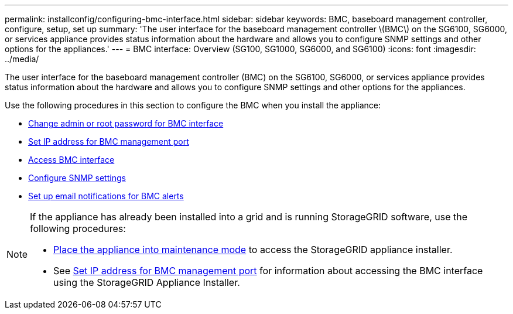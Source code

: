 ---
permalink: installconfig/configuring-bmc-interface.html
sidebar: sidebar
keywords: BMC, baseboard management controller, configure, setup, set up
summary: 'The user interface for the baseboard management controller \(BMC\) on the SG6100, SG6000, or services appliance provides status information about the hardware and allows you to configure SNMP settings and other options for the appliances.'
---
= BMC interface: Overview (SG100, SG1000, SG6000, and SG6100)
:icons: font
:imagesdir: ../media/

[.lead]
The user interface for the baseboard management controller (BMC) on the SG6100, SG6000, or services appliance provides status information about the hardware and allows you to configure SNMP settings and other options for the appliances.

Use the following procedures in this section to configure the BMC when you install the appliance:

* link:../installconfig/changing-root-password-for-bmc-interface.html[Change admin or root password for BMC interface]
* link:../installconfig/setting-ip-address-for-bmc-management-port.html[Set IP address for BMC management port]
* link:../installconfig/accessing-bmc-interface.html[Access BMC interface]
* link:../installconfig/configuring-snmp-settings-for-bmc.html[Configure SNMP settings]
* link:../installconfig/setting-up-email-notifications-for-alerts.html[Set up email notifications for BMC alerts]

[NOTE]
====
If the appliance has already been installed into a grid and is running StorageGRID software, use the following procedures:

* link:../commonhardware/placing-appliance-into-maintenance-mode.html[Place the appliance into maintenance mode] to access the StorageGRID appliance installer.
* See link:../installconfig/setting-ip-address-for-bmc-management-port.html[Set IP address for BMC management port] for information about accessing the BMC interface using the StorageGRID Appliance Installer.
====

// 2023 NOV 28, SGRIDDOC-26